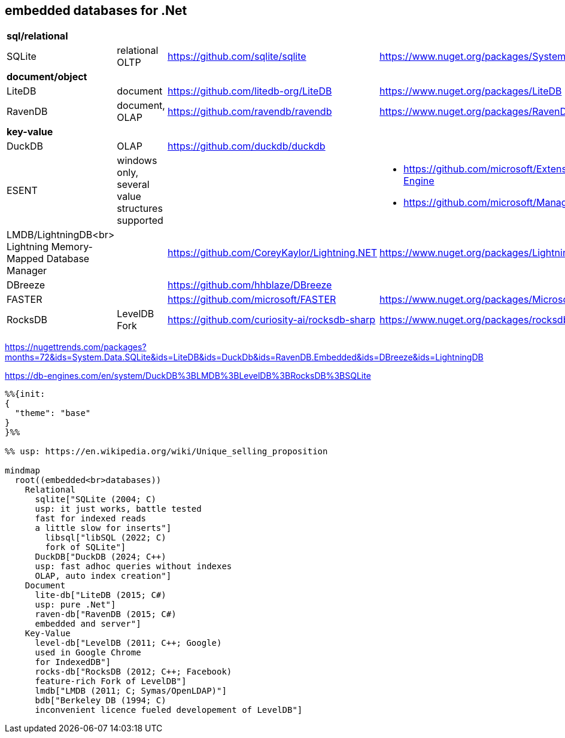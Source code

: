 ## embedded databases for .Net

|===
4+|*sql/relational*
|SQLite|relational OLTP|https://github.com/sqlite/sqlite|https://www.nuget.org/packages/System.Data.SQLite
4+|*document/object*
|LiteDB|document|https://github.com/litedb-org/LiteDB|https://www.nuget.org/packages/LiteDB
|RavenDB|document, OLAP|https://github.com/ravendb/ravendb|https://www.nuget.org/packages/RavenDB.Embedded
4+|*key-value*
|DuckDB|OLAP|https://github.com/duckdb/duckdb|
|ESENT|windows only, several value structures supported|
a|
* https://github.com/microsoft/Extensible-Storage-Engine
* https://github.com/microsoft/ManagedEsent

a|LMDB/LightningDB<br>
Lightning Memory-Mapped Database Manager
|
|https://github.com/CoreyKaylor/Lightning.NET|https://www.nuget.org/packages/LightningDB/

|DBreeze||https://github.com/hhblaze/DBreeze|
|FASTER||https://github.com/microsoft/FASTER|https://www.nuget.org/packages/Microsoft.FASTER.Core
|RocksDB|LevelDB Fork|https://github.com/curiosity-ai/rocksdb-sharp|https://www.nuget.org/packages/rocksdb|
|===

https://nugettrends.com/packages?months=72&ids=System.Data.SQLite&ids=LiteDB&ids=DuckDb&ids=RavenDB.Embedded&ids=DBreeze&ids=LightningDB

https://db-engines.com/en/system/DuckDB%3BLMDB%3BLevelDB%3BRocksDB%3BSQLite

[source, mermaid]
----
%%{init: 
{
  "theme": "base"
}
}%%

%% usp: https://en.wikipedia.org/wiki/Unique_selling_proposition

mindmap
  root((embedded<br>databases))
    Relational
      sqlite["SQLite (2004; C)
      usp: it just works, battle tested
      fast for indexed reads
      a little slow for inserts"]
        libsql["libSQL (2022; C)
        fork of SQLite"]
      DuckDB["DuckDB (2024; C++)
      usp: fast adhoc queries without indexes
      OLAP, auto index creation"]
    Document
      lite-db["LiteDB (2015; C#)
      usp: pure .Net"]
      raven-db["RavenDB (2015; C#)
      embedded and server"]
    Key-Value
      level-db["LevelDB (2011; C++; Google)
      used in Google Chrome
      for IndexedDB"]
      rocks-db["RocksDB (2012; C++; Facebook)
      feature-rich Fork of LevelDB"]
      lmdb["LMDB (2011; C; Symas/OpenLDAP)"]
      bdb["Berkeley DB (1994; C)
      inconvenient licence fueled developement of LevelDB"]
----
